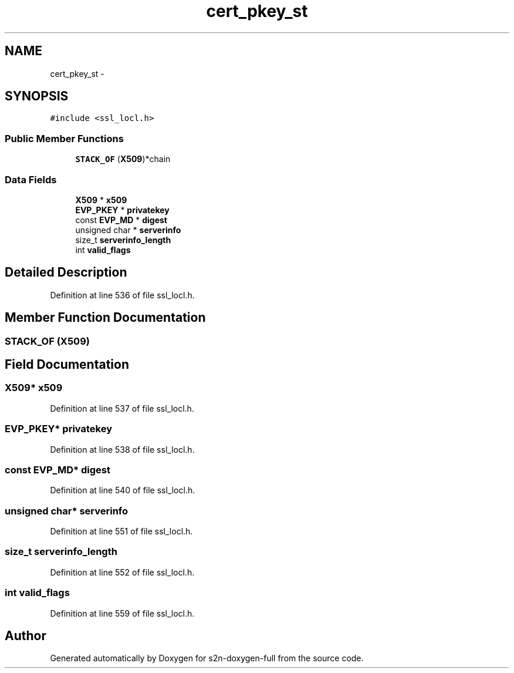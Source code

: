 .TH "cert_pkey_st" 3 "Fri Aug 19 2016" "s2n-doxygen-full" \" -*- nroff -*-
.ad l
.nh
.SH NAME
cert_pkey_st \- 
.SH SYNOPSIS
.br
.PP
.PP
\fC#include <ssl_locl\&.h>\fP
.SS "Public Member Functions"

.in +1c
.ti -1c
.RI "\fBSTACK_OF\fP (\fBX509\fP)*chain"
.br
.in -1c
.SS "Data Fields"

.in +1c
.ti -1c
.RI "\fBX509\fP * \fBx509\fP"
.br
.ti -1c
.RI "\fBEVP_PKEY\fP * \fBprivatekey\fP"
.br
.ti -1c
.RI "const \fBEVP_MD\fP * \fBdigest\fP"
.br
.ti -1c
.RI "unsigned char * \fBserverinfo\fP"
.br
.ti -1c
.RI "size_t \fBserverinfo_length\fP"
.br
.ti -1c
.RI "int \fBvalid_flags\fP"
.br
.in -1c
.SH "Detailed Description"
.PP 
Definition at line 536 of file ssl_locl\&.h\&.
.SH "Member Function Documentation"
.PP 
.SS "STACK_OF (\fBX509\fP)"

.SH "Field Documentation"
.PP 
.SS "\fBX509\fP* x509"

.PP
Definition at line 537 of file ssl_locl\&.h\&.
.SS "\fBEVP_PKEY\fP* privatekey"

.PP
Definition at line 538 of file ssl_locl\&.h\&.
.SS "const \fBEVP_MD\fP* digest"

.PP
Definition at line 540 of file ssl_locl\&.h\&.
.SS "unsigned char* serverinfo"

.PP
Definition at line 551 of file ssl_locl\&.h\&.
.SS "size_t serverinfo_length"

.PP
Definition at line 552 of file ssl_locl\&.h\&.
.SS "int valid_flags"

.PP
Definition at line 559 of file ssl_locl\&.h\&.

.SH "Author"
.PP 
Generated automatically by Doxygen for s2n-doxygen-full from the source code\&.
